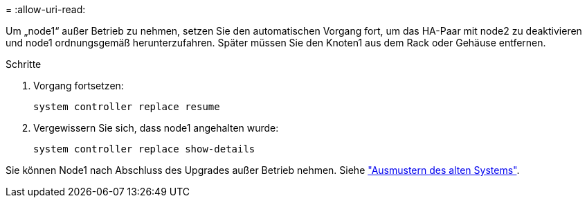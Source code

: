 = 
:allow-uri-read: 


Um „node1“ außer Betrieb zu nehmen, setzen Sie den automatischen Vorgang fort, um das HA-Paar mit node2 zu deaktivieren und node1 ordnungsgemäß herunterzufahren. Später müssen Sie den Knoten1 aus dem Rack oder Gehäuse entfernen.

.Schritte
. Vorgang fortsetzen:
+
`system controller replace resume`

. Vergewissern Sie sich, dass node1 angehalten wurde:
+
`system controller replace show-details`



Sie können Node1 nach Abschluss des Upgrades außer Betrieb nehmen. Siehe link:decommission_old_system.html["Ausmustern des alten Systems"].

